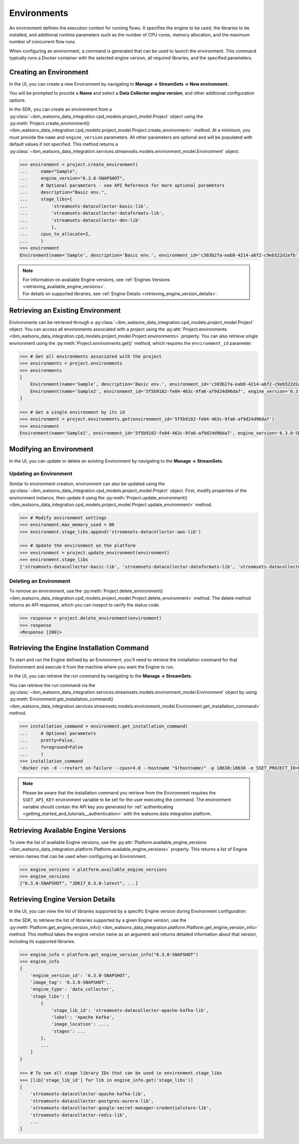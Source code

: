 .. _projects__environments:

Environments
============

An environment defines the execution context for running flows.
It specifies the engine to be used, the libraries to be installed, and additional runtime parameters such as the number of CPU cores, memory allocation, and the maximum number of concurrent flow runs.

When configuring an environment, a command is generated that can be used to launch the environment.
This command typically runs a Docker container with the selected engine version, all required libraries, and the specified parameters.

.. _projects__environments__creating_an_environment:

Creating an Environment
~~~~~~~~~~~~~~~~~~~~~~~

In the UI, you can create a new Environment by navigating to **Manage -> StreamSets -> New environment.**

.. image:: ../../_static/images/environment/create_environment.png
   :alt: Screenshot of the Environment creation form in the UI
   :align: center
   :width: 100%

You will be prompted to provide a **Name** and select a **Data Collector engine version**, and other additional configuration options.

.. image:: ../../_static/images/environment/create_environment2.png
   :alt: Screenshot of the Environment configuration form in the UI
   :align: center
   :width: 100%

In the SDK, you can create an environment from a :py:class:`~ibm_watsonx_data_integration.cpd_models.project_model.Project` object using the
:py:meth:`Project.create_environment() <ibm_watsonx_data_integration.cpd_models.project_model.Project.create_environment>` method.
At a minimum, you must provide the ``name`` and ``engine_version`` parameters.
All other parameters are optional and will be populated with default values if not specified.
This method returns a :py:class:`~ibm_watsonx_data_integration.services.streamsets.models.environment_model.Environment` object.

.. code-block:: python

    >>> environment = project.create_environment(
    ...     name="Sample",
    ...     engine_version="6.3.0-SNAPSHOT",
    ...     # Optional parameters - see API Reference for more optional parameters
    ...     description="Basic env.",
    ...     stage_libs=[
    ...         'streamsets-datacollector-basic-lib',
    ...         'streamsets-datacollector-dataformats-lib',
    ...         'streamsets-datacollector-dev-lib'
    ...         ],
    ...     cpus_to_allocate=2,
    ...     )
    >>> environment
    Environment(name='Sample', description='Basic env.', environment_id='c383b27a-eab8-4214-a6f2-c9eb522d1efb', engine_version='6.3.0-SNAPSHOT')


.. note::

    | For information on available Engine versions, see :ref:`Engines Versions <retrieving_available_engine_versions>`.
    | For details on supported libraries, see :ref:`Engine Details <retrieving_engine_version_details>`.


Retrieving an Existing Environment
~~~~~~~~~~~~~~~~~~~~~~~~~~~~~~~~~~

Environments can be retrieved through a :py:class:`~ibm_watsonx_data_integration.cpd_models.project_model.Project` object.
You can access all environments associated with a project using the
:py:attr:`Project.environments <ibm_watsonx_data_integration.cpd_models.project_model.Project.environments>` property.
You can also retrieve single environment using the :py:meth:`Project.environments.get()` method,
which requires the ``environment_id`` parameter.

.. code-block:: python

    >>> # Get all environments associated with the project
    >>> environments = project.environments
    >>> environments
    [
        Environment(name='Sample', description='Basic env.', environment_id='c383b27a-eab8-4214-a6f2-c9eb522d1efb', engine_version='6.3.0-SNAPSHOT'),
        Environment(name='Sample2', environment_id='5f5b9182-fe04-463c-9fa6-af9d24d96da7', engine_version='6.3.0-SNAPSHOT')
    ]

    >>> # Get a single environment by its id
    >>> environment = project.environments.get(environment_id='5f5b9182-fe04-463c-9fa6-af9d24d96da7')
    >>> environment
    Environment(name='Sample2', environment_id='5f5b9182-fe04-463c-9fa6-af9d24d96da7', engine_version='6.3.0-SNAPSHOT')


Modifying an Environment
~~~~~~~~~~~~~~~~~~~~~~~~

In the UI, you can update or delete an existing Environment by navigating to the **Manage -> StreamSets**.

.. image:: ../../_static/images/environment/edit_environment.png
   :alt: Screenshot of the Environment update form in the UI
   :align: center
   :width: 100%


Updating an Environment
-----------------------

Similar to environment creation, environment can also be updated using the :py:class:`~ibm_watsonx_data_integration.cpd_models.project_model.Project` object.
First, modify properties of the environment instance, then update it using the
:py:meth:`Project.update_environment() <ibm_watsonx_data_integration.cpd_models.project_model.Project.update_environment>` method.

.. code-block:: python

    >>> # Modify environment settings
    >>> environment.max_memory_used = 80
    >>> environment.stage_libs.append('streamsets-datacollector-aws-lib')

    >>> # Update the environment on the platform
    >>> environment = project.update_environment(environment)
    >>> environment.stage_libs
    ['streamsets-datacollector-basic-lib', 'streamsets-datacollector-dataformats-lib', 'streamsets-datacollector-dev-lib', 'streamsets-datacollector-aws-lib']


Deleting an Environment
-----------------------

To remove an environment, use the
:py:meth:`Project.delete_environment() <ibm_watsonx_data_integration.cpd_models.project_model.Project.delete_environment>` method.
The delete method returns an API response, which you can insepct to verify the status code.

.. code-block:: python

    >>> response = project.delete_environment(environment)
    >>> response
    <Response [200]>


.. _projects__environments__retrieving_install_command:

Retrieving the Engine Installation Command
~~~~~~~~~~~~~~~~~~~~~~~~~~~~~~~~~~~~~~~~~~

To start and run the Engine defined by an Environment, you'll need to retrieve the installation command for that Environment and execute it from the machine where you want the Engine to run.

In the UI, you can retrieve the run command by navigating to the **Manage -> StreamSets**.

.. image:: ../../_static/images/environment/get_run_command.png
   :alt: Screenshot of the Environment update form in the UI
   :align: center
   :width: 100%

You can retrieve the run command via the :py:class:`~ibm_watsonx_data_integration.services.streamsets.models.environment_model.Environment` object by using
:py:meth:`Environment.get_installation_command() <ibm_watsonx_data_integration.services.streamsets.models.environment_model.Environment.get_installation_command>` method.

.. code-block:: python

    >>> installation_command = environment.get_installation_command(
    ...     # Optional parameters
    ...     pretty=False,
    ...     foreground=False
    ...     )
    >>> installation_command
    'docker run -d --restart on-failure --cpus=4.0 --hostname "$(hostname)" -p 18630:18630 -e SSET_PROJECT_ID=b127c19e-951d-4db6-944c-9850747d0c02 -e SSET_ENVIRONMENT_ID=a0df9d94-625f-411d-88c1-736d38c67a8f -e SSET_BASE_URL=https://api.dai.dev.cloud.ibm.com -e SSET_API_KEY="${SSET_API_KEY:?Please provide your API key from IBM Cloud}" -e SSET_IAM_URL=https://iam.test.cloud.ibm.com icr.io/sx-ci/datacollector:6.3.0-SNAPSHOT'      # pragma: allowlist secret

.. note::
   Please be aware that the installation command you retrieve from the Environment requires the ``SSET_API_KEY`` environment variable to be set for the user executing the command.
   The environment variable should contain the API key you generated for :ref:`authenticating <getting_started_and_tutorials__authentication>` with the watsonx.data integration platform.


.. _retrieving_available_engine_versions:

Retrieving Available Engine Versions
~~~~~~~~~~~~~~~~~~~~~~~~~~~~~~~~~~~~

To view the list of available Engine versions, use the
:py:attr:`Platform.available_engine_versions <ibm_watsonx_data_integration.platform.Platform.available_engine_versions>` property.
This returns a list of Engine version names that can be used when configuring an Environment.

.. code-block:: python

    >>> engine_versions = platform.available_engine_versions
    >>> engine_versions
    ["6.3.0-SNAPSHOT", "JDK17_6.3.0-latest", ...]


.. _retrieving_engine_version_details:

Retrieving Engine Version Details
~~~~~~~~~~~~~~~~~~~~~~~~~~~~~~~~~

In the UI, you can view the list of libraries supported by a specific Engine version during Environment configuration:

.. image:: ../../_static/images/environment/engine_libraries.png
    :alt: Screenshot showing supported libraries for an Engine version in the UI
    :align: center
    :width: 100%

In the SDK, to retrieve the list of libraries supported by a given Engine version, use the
:py:meth:`Platform.get_engine_version_info() <ibm_watsonx_data_integration.platform.Platform.get_engine_version_info>` method.
This method takes the engine version name as an argument and returns detailed information about that version, including its supported libraries.

.. code-block:: python

    >>> engine_info = platform.get_engine_version_info("6.3.0-SNAPSHOT")
    >>> engine_info
    {
        'engine_version_id': '6.3.0-SNAPSHOT',
        'image_tag': '6.3.0-SNAPSHOT',
        'engine_type': 'data_collector',
        'stage_libs': [
            {
                'stage_lib_id': 'streamsets-datacollector-apache-kafka-lib',
                'label': 'Apache Kafka',
                'image_location': ...,
                'stages': ...
            },
            ...
        ]
    }

    >>> # To see all stage library IDs that can be used in environment.stage_libs
    >>> [lib['stage_lib_id'] for lib in engine_info.get('stage_libs')]
    [
        'streamsets-datacollector-apache-kafka-lib',
        'streamsets-datacollector-postgres-aurora-lib',
        'streamsets-datacollector-google-secret-manager-credentialstore-lib',
        'streamsets-datacollector-redis-lib',
        ...
    ]

